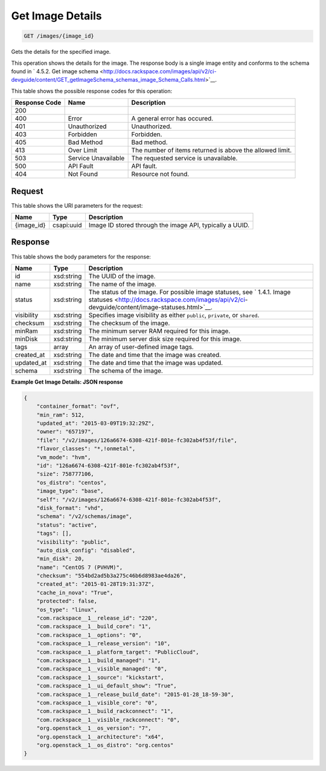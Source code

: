 
.. THIS OUTPUT IS GENERATED FROM THE WADL. DO NOT EDIT.

Get Image Details
^^^^^^^^^^^^^^^^^^^^^^^^^^^^^^^^^^^^^^^^^^^^^^^^^^^^^^^^^^^^^^^^^^^^^^^^^^^^^^^^

.. code::

    GET /images/{image_id}

Gets the details for the specified image. 

This operation shows the details for the image. The response body is a single image entity and conforms to the schema found in ` 4.5.2. Get image schema <http://docs.rackspace.com/images/api/v2/ci-devguide/content/GET_getImageSchema_schemas_image_Schema_Calls.html>`__.



This table shows the possible response codes for this operation:


+--------------------------+-------------------------+-------------------------+
|Response Code             |Name                     |Description              |
+==========================+=========================+=========================+
|200                       |                         |                         |
+--------------------------+-------------------------+-------------------------+
|400                       |Error                    |A general error has      |
|                          |                         |occured.                 |
+--------------------------+-------------------------+-------------------------+
|401                       |Unauthorized             |Unauthorized.            |
+--------------------------+-------------------------+-------------------------+
|403                       |Forbidden                |Forbidden.               |
+--------------------------+-------------------------+-------------------------+
|405                       |Bad Method               |Bad method.              |
+--------------------------+-------------------------+-------------------------+
|413                       |Over Limit               |The number of items      |
|                          |                         |returned is above the    |
|                          |                         |allowed limit.           |
+--------------------------+-------------------------+-------------------------+
|503                       |Service Unavailable      |The requested service is |
|                          |                         |unavailable.             |
+--------------------------+-------------------------+-------------------------+
|500                       |API Fault                |API fault.               |
+--------------------------+-------------------------+-------------------------+
|404                       |Not Found                |Resource not found.      |
+--------------------------+-------------------------+-------------------------+


Request
""""""""""""""""

This table shows the URI parameters for the request:

+--------------------------+-------------------------+-------------------------+
|Name                      |Type                     |Description              |
+==========================+=========================+=========================+
|{image_id}                |csapi:uuid               |Image ID stored through  |
|                          |                         |the image API, typically |
|                          |                         |a UUID.                  |
+--------------------------+-------------------------+-------------------------+








Response
""""""""""""""""


This table shows the body parameters for the response:

+----------------+---------------+---------------------------------------------+
|Name            |Type           |Description                                  |
+================+===============+=============================================+
|id              |xsd:string     |The UUID of the image.                       |
+----------------+---------------+---------------------------------------------+
|name            |xsd:string     |The name of the image.                       |
+----------------+---------------+---------------------------------------------+
|status          |xsd:string     |The status of the image. For possible image  |
|                |               |statuses, see ` 1.4.1. Image statuses        |
|                |               |<http://docs.rackspace.com/images/api/v2/ci- |
|                |               |devguide/content/image-statuses.html>`__.    |
+----------------+---------------+---------------------------------------------+
|visibility      |xsd:string     |Specifies image visibility as either         |
|                |               |``public``, ``private``, or ``shared``.      |
+----------------+---------------+---------------------------------------------+
|checksum        |xsd:string     |The checksum of the image.                   |
+----------------+---------------+---------------------------------------------+
|minRam          |xsd:string     |The minimum server RAM required for this     |
|                |               |image.                                       |
+----------------+---------------+---------------------------------------------+
|minDisk         |xsd:string     |The minimum server disk size required for    |
|                |               |this image.                                  |
+----------------+---------------+---------------------------------------------+
|tags            |array          |An array of user-defined image tags.         |
+----------------+---------------+---------------------------------------------+
|created_at      |xsd:string     |The date and time that the image was created.|
+----------------+---------------+---------------------------------------------+
|updated_at      |xsd:string     |The date and time that the image was updated.|
+----------------+---------------+---------------------------------------------+
|schema          |xsd:string     |The schema of the image.                     |
+----------------+---------------+---------------------------------------------+





**Example Get Image Details: JSON response**


.. code::

    {
    	"container_format": "ovf",
    	"min_ram": 512,
    	"updated_at": "2015-03-09T19:32:29Z",
    	"owner": "657197",
    	"file": "/v2/images/126a6674-6308-421f-801e-fc302ab4f53f/file",
    	"flavor_classes": "*,!onmetal",
    	"vm_mode": "hvm",
    	"id": "126a6674-6308-421f-801e-fc302ab4f53f",
    	"size": 758777106,
    	"os_distro": "centos",
    	"image_type": "base",
    	"self": "/v2/images/126a6674-6308-421f-801e-fc302ab4f53f",
    	"disk_format": "vhd",	
    	"schema": "/v2/schemas/image",
    	"status": "active",	
    	"tags": [],	
    	"visibility": "public",
    	"auto_disk_config": "disabled",
    	"min_disk": 20,
    	"name": "CentOS 7 (PVHVM)",
    	"checksum": "554bd2ad5b3a275c46b6d8983ae4da26",
    	"created_at": "2015-01-28T19:31:37Z",
    	"cache_in_nova": "True",
    	"protected": false,	
    	"os_type": "linux",
    	"com.rackspace__1__release_id": "220",
    	"com.rackspace__1__build_core": "1",
    	"com.rackspace__1__options": "0",
    	"com.rackspace__1__release_version": "10",
        "com.rackspace__1__platform_target": "PublicCloud",
    	"com.rackspace__1__build_managed": "1",
    	"com.rackspace__1__visible_managed": "0",
    	"com.rackspace__1__source": "kickstart",
    	"com.rackspace__1__ui_default_show": "True",
    	"com.rackspace__1__release_build_date": "2015-01-28_18-59-30",
    	"com.rackspace__1__visible_core": "0",
    	"com.rackspace__1__build_rackconnect": "1",
    	"com.rackspace__1__visible_rackconnect": "0",
    	"org.openstack__1__os_version": "7",
    	"org.openstack__1__architecture": "x64",
        "org.openstack__1__os_distro": "org.centos"
    }
    

